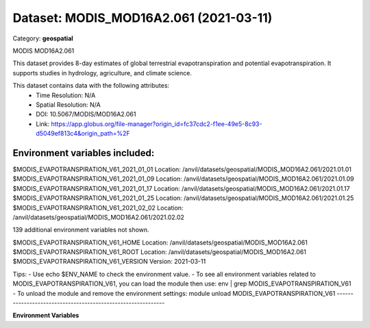 =======================================
Dataset: MODIS_MOD16A2.061 (2021-03-11)
=======================================

Category: **geospatial**

MODIS MOD16A2.061

This dataset provides 8-day estimates of global terrestrial evapotranspiration and potential evapotranspiration. It
supports studies in hydrology, agriculture, and climate science.

This dataset contains data with the following attributes:
  - Time Resolution: N/A
  - Spatial Resolution: N/A
  - DOI: 10.5067/MODIS/MOD16A2.061
  - Link: https://app.globus.org/file-manager?origin_id=fc37cdc2-f1ee-49e5-8c93-d5049ef813c4&origin_path=%2F

Environment variables included:
-------------------------------------------------------------
$MODIS_EVAPOTRANSPIRATION_V61_2021_01_01  Location: /anvil/datasets/geospatial/MODIS_MOD16A2.061/2021.01.01
$MODIS_EVAPOTRANSPIRATION_V61_2021_01_09  Location: /anvil/datasets/geospatial/MODIS_MOD16A2.061/2021.01.09
$MODIS_EVAPOTRANSPIRATION_V61_2021_01_17  Location: /anvil/datasets/geospatial/MODIS_MOD16A2.061/2021.01.17
$MODIS_EVAPOTRANSPIRATION_V61_2021_01_25  Location: /anvil/datasets/geospatial/MODIS_MOD16A2.061/2021.01.25
$MODIS_EVAPOTRANSPIRATION_V61_2021_02_02  Location: /anvil/datasets/geospatial/MODIS_MOD16A2.061/2021.02.02

139 additional environment variables not shown.

$MODIS_EVAPOTRANSPIRATION_V61_HOME        Location: /anvil/datasets/geospatial/MODIS_MOD16A2.061
$MODIS_EVAPOTRANSPIRATION_V61_ROOT        Location: /anvil/datasets/geospatial/MODIS_MOD16A2.061
$MODIS_EVAPOTRANSPIRATION_V61_VERSION     Version: 2021-03-11

Tips:
- Use echo $ENV_NAME to check the environment value.
- To see all environment variables related to MODIS_EVAPOTRANSPIRATION_V61, you can load the module then use: env | grep MODIS_EVAPOTRANSPIRATION_V61
- To unload the module and remove the environment settings: module unload MODIS_EVAPOTRANSPIRATION_V61
-------------------------------------------------------------

**Environment Variables**

.. list-table::

   :header-rows: 1

   :widths: 25 75



   * - **Variable Name**

     - **Value**

   * - ``MODIS_EVAPOTRANSPIRATION_V61_2021_01_01``

     - ``modroot.."/2021.01.01"``

   * - ``MODIS_EVAPOTRANSPIRATION_V61_2021_01_09``

     - ``modroot.."/2021.01.09"``

   * - ``MODIS_EVAPOTRANSPIRATION_V61_2021_01_17``

     - ``modroot.."/2021.01.17"``

   * - ``MODIS_EVAPOTRANSPIRATION_V61_2021_01_25``

     - ``modroot.."/2021.01.25"``

   * - ``MODIS_EVAPOTRANSPIRATION_V61_2021_02_02``

     - ``modroot.."/2021.02.02"``

   * - ``MODIS_EVAPOTRANSPIRATION_V61_2021_02_10``

     - ``modroot.."/2021.02.10"``

   * - ``MODIS_EVAPOTRANSPIRATION_V61_2021_02_18``

     - ``modroot.."/2021.02.18"``

   * - ``MODIS_EVAPOTRANSPIRATION_V61_2021_02_26``

     - ``modroot.."/2021.02.26"``

   * - ``MODIS_EVAPOTRANSPIRATION_V61_2021_03_06``

     - ``modroot.."/2021.03.06"``

   * - ``MODIS_EVAPOTRANSPIRATION_V61_2021_03_14``

     - ``modroot.."/2021.03.14"``

   * - ``MODIS_EVAPOTRANSPIRATION_V61_2021_03_22``

     - ``modroot.."/2021.03.22"``

   * - ``MODIS_EVAPOTRANSPIRATION_V61_2021_03_30``

     - ``modroot.."/2021.03.30"``

   * - ``MODIS_EVAPOTRANSPIRATION_V61_2021_04_07``

     - ``modroot.."/2021.04.07"``

   * - ``MODIS_EVAPOTRANSPIRATION_V61_2021_04_15``

     - ``modroot.."/2021.04.15"``

   * - ``MODIS_EVAPOTRANSPIRATION_V61_2021_04_23``

     - ``modroot.."/2021.04.23"``

   * - ``MODIS_EVAPOTRANSPIRATION_V61_2021_05_01``

     - ``modroot.."/2021.05.01"``

   * - ``MODIS_EVAPOTRANSPIRATION_V61_2021_05_09``

     - ``modroot.."/2021.05.09"``

   * - ``MODIS_EVAPOTRANSPIRATION_V61_2021_05_17``

     - ``modroot.."/2021.05.17"``

   * - ``MODIS_EVAPOTRANSPIRATION_V61_2021_05_25``

     - ``modroot.."/2021.05.25"``

   * - ``MODIS_EVAPOTRANSPIRATION_V61_2021_06_02``

     - ``modroot.."/2021.06.02"``

   * - ``MODIS_EVAPOTRANSPIRATION_V61_2021_06_10``

     - ``modroot.."/2021.06.10"``

   * - ``MODIS_EVAPOTRANSPIRATION_V61_2021_06_18``

     - ``modroot.."/2021.06.18"``

   * - ``MODIS_EVAPOTRANSPIRATION_V61_2021_06_26``

     - ``modroot.."/2021.06.26"``

   * - ``MODIS_EVAPOTRANSPIRATION_V61_2021_07_04``

     - ``modroot.."/2021.07.04"``

   * - ``MODIS_EVAPOTRANSPIRATION_V61_2021_07_12``

     - ``modroot.."/2021.07.12"``

   * - ``MODIS_EVAPOTRANSPIRATION_V61_2021_07_20``

     - ``modroot.."/2021.07.20"``

   * - ``MODIS_EVAPOTRANSPIRATION_V61_2021_07_28``

     - ``modroot.."/2021.07.28"``

   * - ``MODIS_EVAPOTRANSPIRATION_V61_2021_08_05``

     - ``modroot.."/2021.08.05"``

   * - ``MODIS_EVAPOTRANSPIRATION_V61_2021_08_13``

     - ``modroot.."/2021.08.13"``

   * - ``MODIS_EVAPOTRANSPIRATION_V61_2021_08_21``

     - ``modroot.."/2021.08.21"``

   * - ``MODIS_EVAPOTRANSPIRATION_V61_2021_08_29``

     - ``modroot.."/2021.08.29"``

   * - ``MODIS_EVAPOTRANSPIRATION_V61_2021_09_06``

     - ``modroot.."/2021.09.06"``

   * - ``MODIS_EVAPOTRANSPIRATION_V61_2021_09_14``

     - ``modroot.."/2021.09.14"``

   * - ``MODIS_EVAPOTRANSPIRATION_V61_2021_09_22``

     - ``modroot.."/2021.09.22"``

   * - ``MODIS_EVAPOTRANSPIRATION_V61_2021_09_30``

     - ``modroot.."/2021.09.30"``

   * - ``MODIS_EVAPOTRANSPIRATION_V61_2021_10_08``

     - ``modroot.."/2021.10.08"``

   * - ``MODIS_EVAPOTRANSPIRATION_V61_2021_10_16``

     - ``modroot.."/2021.10.16"``

   * - ``MODIS_EVAPOTRANSPIRATION_V61_2021_10_24``

     - ``modroot.."/2021.10.24"``

   * - ``MODIS_EVAPOTRANSPIRATION_V61_2021_11_01``

     - ``modroot.."/2021.11.01"``

   * - ``MODIS_EVAPOTRANSPIRATION_V61_2021_11_09``

     - ``modroot.."/2021.11.09"``

   * - ``MODIS_EVAPOTRANSPIRATION_V61_2021_11_17``

     - ``modroot.."/2021.11.17"``

   * - ``MODIS_EVAPOTRANSPIRATION_V61_2021_11_25``

     - ``modroot.."/2021.11.25"``

   * - ``MODIS_EVAPOTRANSPIRATION_V61_2021_12_03``

     - ``modroot.."/2021.12.03"``

   * - ``MODIS_EVAPOTRANSPIRATION_V61_2021_12_11``

     - ``modroot.."/2021.12.11"``

   * - ``MODIS_EVAPOTRANSPIRATION_V61_2021_12_19``

     - ``modroot.."/2021.12.19"``

   * - ``MODIS_EVAPOTRANSPIRATION_V61_2021_12_27``

     - ``modroot.."/2021.12.27"``

   * - ``MODIS_EVAPOTRANSPIRATION_V61_2022_01_01``

     - ``modroot.."/2022.01.01"``

   * - ``MODIS_EVAPOTRANSPIRATION_V61_2022_01_09``

     - ``modroot.."/2022.01.09"``

   * - ``MODIS_EVAPOTRANSPIRATION_V61_2022_01_17``

     - ``modroot.."/2022.01.17"``

   * - ``MODIS_EVAPOTRANSPIRATION_V61_2022_01_25``

     - ``modroot.."/2022.01.25"``

   * - ``MODIS_EVAPOTRANSPIRATION_V61_2022_02_02``

     - ``modroot.."/2022.02.02"``

   * - ``MODIS_EVAPOTRANSPIRATION_V61_2022_02_10``

     - ``modroot.."/2022.02.10"``

   * - ``MODIS_EVAPOTRANSPIRATION_V61_2022_02_18``

     - ``modroot.."/2022.02.18"``

   * - ``MODIS_EVAPOTRANSPIRATION_V61_2022_02_26``

     - ``modroot.."/2022.02.26"``

   * - ``MODIS_EVAPOTRANSPIRATION_V61_2022_03_06``

     - ``modroot.."/2022.03.06"``

   * - ``MODIS_EVAPOTRANSPIRATION_V61_2022_03_14``

     - ``modroot.."/2022.03.14"``

   * - ``MODIS_EVAPOTRANSPIRATION_V61_2022_03_22``

     - ``modroot.."/2022.03.22"``

   * - ``MODIS_EVAPOTRANSPIRATION_V61_2022_03_30``

     - ``modroot.."/2022.03.30"``

   * - ``MODIS_EVAPOTRANSPIRATION_V61_2022_04_07``

     - ``modroot.."/2022.04.07"``

   * - ``MODIS_EVAPOTRANSPIRATION_V61_2022_04_15``

     - ``modroot.."/2022.04.15"``

   * - ``MODIS_EVAPOTRANSPIRATION_V61_2022_04_23``

     - ``modroot.."/2022.04.23"``

   * - ``MODIS_EVAPOTRANSPIRATION_V61_2022_05_01``

     - ``modroot.."/2022.05.01"``

   * - ``MODIS_EVAPOTRANSPIRATION_V61_2022_05_09``

     - ``modroot.."/2022.05.09"``

   * - ``MODIS_EVAPOTRANSPIRATION_V61_2022_05_17``

     - ``modroot.."/2022.05.17"``

   * - ``MODIS_EVAPOTRANSPIRATION_V61_2022_05_25``

     - ``modroot.."/2022.05.25"``

   * - ``MODIS_EVAPOTRANSPIRATION_V61_2022_06_02``

     - ``modroot.."/2022.06.02"``

   * - ``MODIS_EVAPOTRANSPIRATION_V61_2022_06_10``

     - ``modroot.."/2022.06.10"``

   * - ``MODIS_EVAPOTRANSPIRATION_V61_2022_06_18``

     - ``modroot.."/2022.06.18"``

   * - ``MODIS_EVAPOTRANSPIRATION_V61_2022_06_26``

     - ``modroot.."/2022.06.26"``

   * - ``MODIS_EVAPOTRANSPIRATION_V61_2022_07_04``

     - ``modroot.."/2022.07.04"``

   * - ``MODIS_EVAPOTRANSPIRATION_V61_2022_07_12``

     - ``modroot.."/2022.07.12"``

   * - ``MODIS_EVAPOTRANSPIRATION_V61_2022_07_20``

     - ``modroot.."/2022.07.20"``

   * - ``MODIS_EVAPOTRANSPIRATION_V61_2022_07_28``

     - ``modroot.."/2022.07.28"``

   * - ``MODIS_EVAPOTRANSPIRATION_V61_2022_08_05``

     - ``modroot.."/2022.08.05"``

   * - ``MODIS_EVAPOTRANSPIRATION_V61_2022_08_13``

     - ``modroot.."/2022.08.13"``

   * - ``MODIS_EVAPOTRANSPIRATION_V61_2022_08_21``

     - ``modroot.."/2022.08.21"``

   * - ``MODIS_EVAPOTRANSPIRATION_V61_2022_08_29``

     - ``modroot.."/2022.08.29"``

   * - ``MODIS_EVAPOTRANSPIRATION_V61_2022_09_06``

     - ``modroot.."/2022.09.06"``

   * - ``MODIS_EVAPOTRANSPIRATION_V61_2022_09_14``

     - ``modroot.."/2022.09.14"``

   * - ``MODIS_EVAPOTRANSPIRATION_V61_2022_09_22``

     - ``modroot.."/2022.09.22"``

   * - ``MODIS_EVAPOTRANSPIRATION_V61_2022_09_30``

     - ``modroot.."/2022.09.30"``

   * - ``MODIS_EVAPOTRANSPIRATION_V61_2022_10_08``

     - ``modroot.."/2022.10.08"``

   * - ``MODIS_EVAPOTRANSPIRATION_V61_2022_10_16``

     - ``modroot.."/2022.10.16"``

   * - ``MODIS_EVAPOTRANSPIRATION_V61_2022_10_24``

     - ``modroot.."/2022.10.24"``

   * - ``MODIS_EVAPOTRANSPIRATION_V61_2022_11_01``

     - ``modroot.."/2022.11.01"``

   * - ``MODIS_EVAPOTRANSPIRATION_V61_2022_11_09``

     - ``modroot.."/2022.11.09"``

   * - ``MODIS_EVAPOTRANSPIRATION_V61_2022_11_17``

     - ``modroot.."/2022.11.17"``

   * - ``MODIS_EVAPOTRANSPIRATION_V61_2022_11_25``

     - ``modroot.."/2022.11.25"``

   * - ``MODIS_EVAPOTRANSPIRATION_V61_2022_12_03``

     - ``modroot.."/2022.12.03"``

   * - ``MODIS_EVAPOTRANSPIRATION_V61_2022_12_11``

     - ``modroot.."/2022.12.11"``

   * - ``MODIS_EVAPOTRANSPIRATION_V61_2022_12_19``

     - ``modroot.."/2022.12.19"``

   * - ``MODIS_EVAPOTRANSPIRATION_V61_2022_12_27``

     - ``modroot.."/2022.12.27"``

   * - ``MODIS_EVAPOTRANSPIRATION_V61_2023_01_01``

     - ``modroot.."/2023.01.01"``

   * - ``MODIS_EVAPOTRANSPIRATION_V61_2023_01_09``

     - ``modroot.."/2023.01.09"``

   * - ``MODIS_EVAPOTRANSPIRATION_V61_2023_01_17``

     - ``modroot.."/2023.01.17"``

   * - ``MODIS_EVAPOTRANSPIRATION_V61_2023_01_25``

     - ``modroot.."/2023.01.25"``

   * - ``MODIS_EVAPOTRANSPIRATION_V61_2023_02_02``

     - ``modroot.."/2023.02.02"``

   * - ``MODIS_EVAPOTRANSPIRATION_V61_2023_02_10``

     - ``modroot.."/2023.02.10"``

   * - ``MODIS_EVAPOTRANSPIRATION_V61_2023_02_18``

     - ``modroot.."/2023.02.18"``

   * - ``MODIS_EVAPOTRANSPIRATION_V61_2023_02_26``

     - ``modroot.."/2023.02.26"``

   * - ``MODIS_EVAPOTRANSPIRATION_V61_2023_03_06``

     - ``modroot.."/2023.03.06"``

   * - ``MODIS_EVAPOTRANSPIRATION_V61_2023_03_14``

     - ``modroot.."/2023.03.14"``

   * - ``MODIS_EVAPOTRANSPIRATION_V61_2023_03_22``

     - ``modroot.."/2023.03.22"``

   * - ``MODIS_EVAPOTRANSPIRATION_V61_2023_03_30``

     - ``modroot.."/2023.03.30"``

   * - ``MODIS_EVAPOTRANSPIRATION_V61_2023_04_07``

     - ``modroot.."/2023.04.07"``

   * - ``MODIS_EVAPOTRANSPIRATION_V61_2023_04_15``

     - ``modroot.."/2023.04.15"``

   * - ``MODIS_EVAPOTRANSPIRATION_V61_2023_04_23``

     - ``modroot.."/2023.04.23"``

   * - ``MODIS_EVAPOTRANSPIRATION_V61_2023_05_01``

     - ``modroot.."/2023.05.01"``

   * - ``MODIS_EVAPOTRANSPIRATION_V61_2023_05_09``

     - ``modroot.."/2023.05.09"``

   * - ``MODIS_EVAPOTRANSPIRATION_V61_2023_05_17``

     - ``modroot.."/2023.05.17"``

   * - ``MODIS_EVAPOTRANSPIRATION_V61_2023_05_25``

     - ``modroot.."/2023.05.25"``

   * - ``MODIS_EVAPOTRANSPIRATION_V61_2023_06_02``

     - ``modroot.."/2023.06.02"``

   * - ``MODIS_EVAPOTRANSPIRATION_V61_2023_06_10``

     - ``modroot.."/2023.06.10"``

   * - ``MODIS_EVAPOTRANSPIRATION_V61_2023_06_18``

     - ``modroot.."/2023.06.18"``

   * - ``MODIS_EVAPOTRANSPIRATION_V61_2023_06_26``

     - ``modroot.."/2023.06.26"``

   * - ``MODIS_EVAPOTRANSPIRATION_V61_2023_07_04``

     - ``modroot.."/2023.07.04"``

   * - ``MODIS_EVAPOTRANSPIRATION_V61_2023_07_12``

     - ``modroot.."/2023.07.12"``

   * - ``MODIS_EVAPOTRANSPIRATION_V61_2023_07_20``

     - ``modroot.."/2023.07.20"``

   * - ``MODIS_EVAPOTRANSPIRATION_V61_2023_07_28``

     - ``modroot.."/2023.07.28"``

   * - ``MODIS_EVAPOTRANSPIRATION_V61_2023_08_05``

     - ``modroot.."/2023.08.05"``

   * - ``MODIS_EVAPOTRANSPIRATION_V61_2023_08_13``

     - ``modroot.."/2023.08.13"``

   * - ``MODIS_EVAPOTRANSPIRATION_V61_2023_08_21``

     - ``modroot.."/2023.08.21"``

   * - ``MODIS_EVAPOTRANSPIRATION_V61_2023_08_29``

     - ``modroot.."/2023.08.29"``

   * - ``MODIS_EVAPOTRANSPIRATION_V61_2023_09_06``

     - ``modroot.."/2023.09.06"``

   * - ``MODIS_EVAPOTRANSPIRATION_V61_2023_09_14``

     - ``modroot.."/2023.09.14"``

   * - ``MODIS_EVAPOTRANSPIRATION_V61_2023_09_22``

     - ``modroot.."/2023.09.22"``

   * - ``MODIS_EVAPOTRANSPIRATION_V61_2023_09_30``

     - ``modroot.."/2023.09.30"``

   * - ``MODIS_EVAPOTRANSPIRATION_V61_2023_10_08``

     - ``modroot.."/2023.10.08"``

   * - ``MODIS_EVAPOTRANSPIRATION_V61_2023_10_16``

     - ``modroot.."/2023.10.16"``

   * - ``MODIS_EVAPOTRANSPIRATION_V61_2023_10_24``

     - ``modroot.."/2023.10.24"``

   * - ``MODIS_EVAPOTRANSPIRATION_V61_2023_11_01``

     - ``modroot.."/2023.11.01"``

   * - ``MODIS_EVAPOTRANSPIRATION_V61_2023_11_09``

     - ``modroot.."/2023.11.09"``

   * - ``MODIS_EVAPOTRANSPIRATION_V61_2023_11_17``

     - ``modroot.."/2023.11.17"``

   * - ``MODIS_EVAPOTRANSPIRATION_V61_2023_11_25``

     - ``modroot.."/2023.11.25"``

   * - ``MODIS_EVAPOTRANSPIRATION_V61_2023_12_03``

     - ``modroot.."/2023.12.03"``

   * - ``MODIS_EVAPOTRANSPIRATION_V61_2023_12_11``

     - ``modroot.."/2023.12.11"``

   * - ``MODIS_EVAPOTRANSPIRATION_V61_2023_12_19``

     - ``modroot.."/2023.12.19"``

   * - ``MODIS_EVAPOTRANSPIRATION_V61_2023_12_27``

     - ``modroot.."/2023.12.27"``

   * - ``MODIS_EVAPOTRANSPIRATION_V61_2024_01_01``

     - ``modroot.."/2024.01.01"``

   * - ``MODIS_EVAPOTRANSPIRATION_V61_2024_01_09``

     - ``modroot.."/2024.01.09"``

   * - ``MODIS_EVAPOTRANSPIRATION_V61_2024_01_17``

     - ``modroot.."/2024.01.17"``

   * - ``MODIS_EVAPOTRANSPIRATION_V61_2024_01_25``

     - ``modroot.."/2024.01.25"``

   * - ``MODIS_EVAPOTRANSPIRATION_V61_2024_02_02``

     - ``modroot.."/2024.02.02"``

   * - ``MODIS_EVAPOTRANSPIRATION_V61_2024_02_10``

     - ``modroot.."/2024.02.10"``

   * - ``MODIS_EVAPOTRANSPIRATION_V61_HOME``

     - ``modroot``

   * - ``RCAC_MODIS_EVAPOTRANSPIRATION_V61_ROOT``

     - ``modroot``

   * - ``RCAC_MODIS_EVAPOTRANSPIRATION_V61_VERSION``

     - ``2021-03-11``

